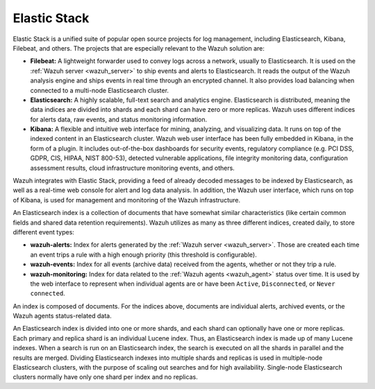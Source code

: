 .. Copyright (C) 2021 Wazuh, Inc.
.. meta::
  :description: Wazuh integrates with Elastic Stack, providing a feed of decoded messages to be indexed by Elasticsearch, as well as a real-time console for alert and LDA. 
.. _elastic_stack:

Elastic Stack
=============

Elastic Stack is a unified suite of popular open source projects for log management, including Elasticsearch, Kibana, Filebeat, and others. The projects that are especially relevant to the Wazuh solution are:

- **Filebeat:** A lightweight forwarder used to convey logs across a network, usually to Elasticsearch. It is used on the :ref:`Wazuh server <wazuh_server>` to ship events and alerts to Elasticsearch. It reads the output of the Wazuh analysis engine and ships events in real time through an encrypted channel. It also provides load balancing when connected to a multi-node Elasticsearch cluster. 
- **Elasticsearch:** A highly scalable, full-text search and analytics engine. Elasticsearch is distributed, meaning the data indices are divided into shards and each shard can have zero or more replicas. Wazuh uses different indices for alerts data, raw events, and status monitoring information.
- **Kibana:** A flexible and intuitive web interface for mining, analyzing, and visualizing data. It runs on top of the indexed content in an Elasticsearch cluster. Wazuh web user interface has been fully embedded in Kibana, in the form of a plugin. It includes out-of-the-box dashboards for security events, regulatory compliance (e.g. PCI DSS, GDPR, CIS, HIPAA, NIST 800-53), detected vulnerable applications, file integrity monitoring data, configuration assessment results, cloud infrastructure monitoring events, and others.

Wazuh integrates with Elastic Stack, providing a feed of already decoded messages to be indexed by Elasticsearch, as well as a real-time web console for alert and log data analysis. In addition, the Wazuh user interface, which runs on top of Kibana, is used for management and monitoring of the Wazuh infrastructure.

An Elasticsearch index is a collection of documents that have somewhat similar characteristics (like certain common fields and shared data retention requirements). Wazuh utilizes as many as three different indices, created daily, to store different event types:

- **wazuh-alerts:** Index for alerts generated by the :ref:`Wazuh server <wazuh_server>`. Those are created each time an event trips a rule with a high enough priority (this threshold is configurable).

- **wazuh-events:** Index for all events (archive data) received from the agents, whether or not they trip a rule.

- **wazuh-monitoring:** Index for data related to the :ref:`Wazuh agents <wazuh_agent>` status over time. It is used by the web interface to represent when individual agents are or have been ``Active``, ``Disconnected``, or ``Never connected``.

An index is composed of documents. For the indices above, documents are individual alerts, archived events, or the Wazuh agents status-related data.

An Elasticsearch index is divided into one or more shards, and each shard can optionally have one or more replicas. Each primary and replica shard is an individual Lucene index. Thus, an Elasticsearch index is made up of many Lucene indexes. When a search is run on an Elasticsearch index, the search is executed on all the shards in parallel and the results are merged. Dividing Elasticsearch indexes into multiple shards and replicas is used in multiple-node Elasticsearch clusters, with the purpose of scaling out searches and for high availability. Single-node Elasticsearch clusters normally have only one shard per index and no replicas.
